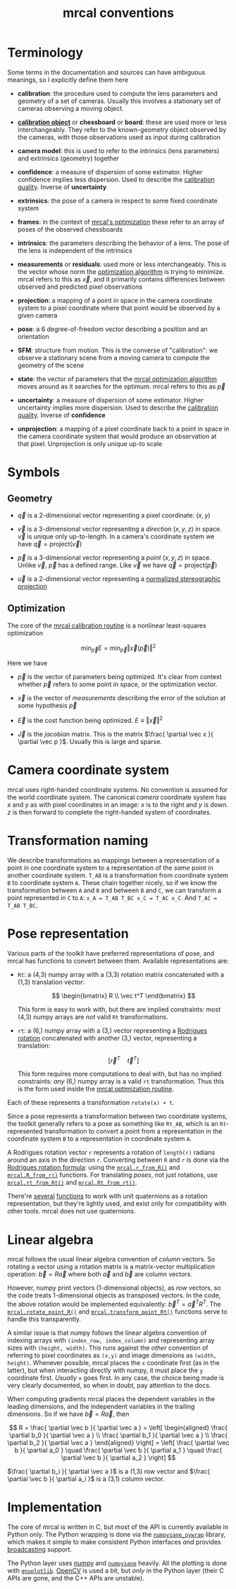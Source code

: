 #+TITLE: mrcal conventions
#+OPTIONS: toc:t
* Terminology
Some terms in the documentation and sources can have ambiguous meanings, so I
explicitly define them here

- *calibration*: the procedure used to compute the lens parameters and geometry
  of a set of cameras. Usually this involves a stationary set of cameras
  observing a moving object.

- [[file:formulation.org::#calibration-object][*calibration object*]] or *chessboard* or *board*: these are used more or less
  interchangeably. They refer to the known-geometry object observed by the
  cameras, with those observations used as input during calibration

- *camera model*: this is used to refer to the intrinsics (lens parameters) and
  extrinsics (geometry) together

- *confidence*: a measure of dispersion of some estimator. Higher confidence
  implies less dispersion. Used to describe the [[file:uncertainty.org][calibration quality]]. Inverse of
  *uncertainty*

- *extrinsics*: the pose of a camera in respect to some fixed coordinate system

- *frames*: in the context of [[file:formulation.org][mrcal's optimization]] these refer to an array of
  poses of the observed chessboards

- *intrinsics*: the parameters describing the behavior of a lens. The pose of
  the lens is independent of the intrinsics

- *measurements* or *residuals*: used more or less interchangeably. This is the
  vector whose norm the [[file:formulation.org][optimization algorithm]] is trying to minimize. mrcal
  refers to this as $\vec x$, and it primarily contains differences between
  observed and predicted pixel observations

- *projection*: a mapping of a point in space in the camera coordinate system
  to a pixel coordinate where that point would be observed by a given camera

- *pose*: a 6 degree-of-freedom vector describing a position and an orientation

- *SFM*: structure from motion. This is the converse of "calibration": we
  observe a stationary scene from a moving camera to compute the geometry of the
  scene

- *state*: the vector of parameters that the [[file:formulation.org][mrcal optimization algorithm]] moves
  around as it searches for the optimum. mrcal refers to this as $\vec p$

- *uncertainty*: a measure of dispersion of some estimator. Higher uncertainty
  implies more dispersion. Used to describe the [[file:uncertainty.org][calibration quality]]. Inverse of
  *confidence*

- *unprojection*: a mapping of a pixel coordinate back to a point in space in
  the camera coordinate system that would produce an observation at that pixel.
  Unprojection is only unique up-to scale

* Symbols
** Geometry
- $\vec q$ is a 2-dimensional vector representing a pixel coordinate: $\left( x,y \right)$

- $\vec v$ is a 3-dimensional vector representing a /direction/ $\left( x,y,z
  \right)$ in space. $\vec v$ is unique only up-to-length. In a camera's
  coordinate system we have $\vec q = \mathrm{project}\left(\vec v \right)$

- $\vec p$ is a 3-dimensional vector representing a /point/ $\left( x,y,z
  \right)$ in space. Unlike $\vec v$, $\vec p$ has a defined range. Like $\vec
  v$ we have $\vec q = \mathrm{project}\left(\vec p \right)$

- $\vec u$ is a 2-dimensional vector representing a [[file:lensmodels.org::#lensmodel-stereographic][normalized stereographic projection]]

** Optimization
The core of the [[file:formulation.org][mrcal calibration routine]] is a nonlinear least-squares
optimization

\[
\min_{\vec p} E = \min_{\vec p} \left \Vert \vec x \left( \vec p \right) \right \Vert ^2
\]

Here we have

- $\vec p$ is the vector of parameters being optimized. It's clear from context
  whether $\vec p$ refers to some point in space, or the optimization vector.

- $\vec x$ is the vector of /measurements/ describing the error of the solution
  at some hypothesis $\vec p$

- $\vec E$ is the cost function being optimized. $E \equiv \left \Vert \vec x \right \Vert ^2$

- $\vec J$ is the /jacobian/ matrix. This is the matrix $\frac{ \partial \vec x
  }{ \partial \vec p }$. Usually this is large and sparse.

* Camera coordinate system
mrcal uses right-handed coordinate systems. No convention is assumed for the
world coordinate system. The canonical /camera/ coordinate system has $x$ and
$y$ as with pixel coordinates in an image: $x$ is to the right and $y$ is down.
$z$ is then forward to complete the right-handed system of coordinates.

* Transformation naming
We describe transformations as mappings between a representation of a point in
one coordinate system to a representation of the /same/ point in another
coordinate system. =T_AB= is a transformation from coordinate system =B= to
coordinate system =A=. These chain together nicely, so if we know the
transformation between =A= and =B= and between =B= and =C=, we can transform a
point represented in =C= to =A=: =x_A = T_AB T_BC x_C = T_AC x_C=. And =T_AC =
T_AB T_BC=.

* Pose representation
:PROPERTIES:
:CUSTOM_ID: pose-representation
:END:

Various parts of the toolkit have preferred representations of pose, and mrcal
has functions to convert between them. Available representations are:

- =Rt=: a (4,3) numpy array with a (3,3) rotation matrix concatenated with a
  (1,3) translation vector:

  \[ \begin{bmatrix} R \\ \vec t^T \end{bmatrix} \]

  This form is easy to work with, but there are implied constraints: most (4,3)
  numpy arrays are /not/ valid =Rt= transformations.

- =rt=: a (6,) numpy array with a (3,) vector representing a [[https://en.wikipedia.org/wiki/Axis%E2%80%93angle_representation#Rotation_vector][Rodrigues rotation]]
  concatenated with another (3,) vector, representing a translation:

  \[ \left[ \vec r^T \quad \vec t^T \right] \]

  This form requires more computations to deal with, but has no implied
  constraints: /any/ (6,) numpy array is a valid =rt= transformation. Thus this
  is the form used inside the [[file:formulation.org][mrcal optimization routine]].

Each of these represents a transformation =rotate(x) + t=.

Since a pose represents a transformation between two coordinate systems, the
toolkit generally refers to a pose as something like =Rt_AB=, which is an
=Rt=-represented transformation to convert a point from a representation in the
coordinate system =B= to a representation in coordinate system =A=.

A Rodrigues rotation vector =r= represents a rotation of =length(r)= radians
around an axis in the direction =r=. Converting between =R= and =r= is done via
the [[https://en.wikipedia.org/wiki/Rodrigues%27_rotation_formula][Rodrigues rotation formula]]: using the [[file:mrcal-python-api-reference.html#-r_from_R][=mrcal.r_from_R()=]] and
[[file:mrcal-python-api-reference.html#-R_from_r][=mrcal.R_from_r()=]] functions. For translating /poses/, not just rotations, use
[[file:mrcal-python-api-reference.html#-rt_from_Rt][=mrcal.rt_from_Rt()=]] and [[file:mrcal-python-api-reference.html#-Rt_from_rt][=mrcal.Rt_from_rt()=]].

There're [[file:mrcal-python-api-reference.html#-R_from_quat][several]] [[file:mrcal-python-api-reference.html#-quat_from_R][functions]] to work with unit quaternions as a rotation
representation, but they're lightly used, and exist only for compatibility with
other tools. mrcal does not use quaternions.

* Linear algebra
mrcal follows the usual linear algebra convention of /column/ vectors. So
rotating a vector using a rotation matrix is a matrix-vector multiplication
operation: $\vec b = R \vec a$ where both $\vec a$ and $\vec b$ are column
vectors.

However, numpy print vectors (1-dimensional objects), as /row/ vectors, so the
code treats 1-dimensional objects as transposed vectors. In the code, the above
rotation would be implemented equivalently: $\vec b^T = \vec a^T R^T$. The
[[file:mrcal-python-api-reference.html#-rotate_point_R][=mrcal.rotate_point_R()=]] and [[file:mrcal-python-api-reference.html#-transform_point_Rt][=mrcal.transform_point_Rt()=]] functions serve to
handle this transparently.

A similar issue is that numpy follows the linear algebra convention of indexing
arrays with =(index_row, index_column)= and representing array sizes with
=(height, width)=. This runs against the /other/ convention of referring to
pixel coordinates as =(x,y)= and image dimensions as =(width, height)=. Whenever
possible, mrcal places the =x= coordinate first (as in the latter), but when
interacting directly with numpy, it must place the =y= coordinate first.
/Usually/ =x= goes first. In any case, the choice being made is very clearly
documented, so when in doubt, pay attention to the docs.

When computing gradients mrcal places the dependent variables in the leading
dimensions, and the independent variables in the trailing dimensions. So if we
have $\vec b = R \vec a$, then

\[ R = \frac{ \partial \vec b }{ \partial \vec a } =
   \left[ \begin{aligned} \frac{ \partial b_0 }{ \partial \vec a } \\
                          \frac{ \partial b_1 }{ \partial \vec a } \\
                          \frac{ \partial b_2 }{ \partial \vec a } \end{aligned} \right] =
   \left[ \frac{ \partial \vec b }{ \partial a_0 } \quad
          \frac{ \partial \vec b }{ \partial a_1 } \quad
          \frac{ \partial \vec b }{ \partial a_2 } \right]
\]

$\frac{ \partial b_i }{ \partial \vec a }$ is a (1,3) row vector and $\frac{
\partial \vec b }{ \partial a_i }$ is a (3,1) column vector.
                          
* Implementation
The core of mrcal is written in C, but most of the API is currently available in
Python only. The Python wrapping is done via the [[https://github.com/dkogan/numpysane/blob/master/README-pywrap.org][=numpysane_pywrap=]] library,
which makes it simple to make consistent Python interfaces /and/ provides
[[https://numpy.org/doc/stable/user/basics.broadcasting.html][broadcasting]] support.

The Python layer uses [[https://numpy.org/][numpy]] and [[https://github.com/dkogan/numpysane/][=numpysane=]] heavily. All the plotting is done
with [[https://github.com/dkogan/gnuplotlib][=gnuplotlib=]]. [[https://opencv.org/][OpenCV]] is used a bit, but /only/ in the Python layer (their C
APIs are gone, and the C++ APIs are unstable).
